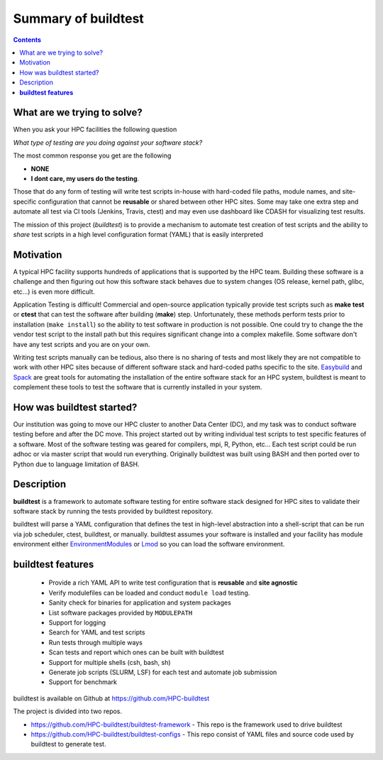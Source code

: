 Summary of buildtest
======================


.. contents::
   :backlinks: none

What are we trying to solve?
-----------------------------

When you ask your HPC facilities the following question

*What type of testing are you doing against your software stack?*

The most common response you get are the following

- **NONE**
-  **I dont care, my users do the testing**.

Those that do any form of testing will write test scripts in-house with hard-coded
file paths, module names, and site-specific configuration that cannot be **reusable**
or shared between other HPC sites. Some may take one extra step and automate all test
via CI tools (Jenkins, Travis, ctest) and may even use dashboard like CDASH for visualizing
test results.

The mission of this project (*buildtest*) is to provide a mechanism to automate test
creation of test scripts and the ability to *share* test scripts in a high level configuration
format (YAML) that is easily interpreted


Motivation
-----------

A typical HPC facility supports hundreds of applications that is supported by the HPC team.
Building these software is a challenge and then figuring out how this software stack behaves
due to system changes (OS release, kernel path, glibc, etc...) is even more difficult.

Application Testing is difficult! Commercial and open-source application typically provide
test scripts such as **make test** or **ctest** that can test the software after building
(**make**) step. Unfortunately, these methods perform tests prior to installation (``make install``)
so the ability to test software in production is not possible. One could try to change the
the vendor test script to the install path but this requires significant change into
a complex makefile. Some software don't have any test scripts and you are on your own.

Writing test scripts manually can be tedious, also there is no sharing of tests
and most likely they are not compatible to work with other HPC sites because of different
software stack and hard-coded paths specific to the site. Easybuild_ and Spack_
are great tools for automating the installation of  the entire software stack for an HPC system,
buildtest is meant to complement these tools to test the software that is currently installed
in your system.


.. _EasyBuild: https://easybuild.readthedocs.io/en/latest/
.. _Spack: https://spack.readthedocs.io/en/latest/index.html

How was buildtest started?
---------------------------

Our institution was going to move our HPC cluster to another Data Center (DC), and my task was to
conduct software testing before and after the DC move. This project started out by writing
individual test scripts to test specific features of a software. Most of the software testing was geared
for compilers, mpi, R, Python, etc... Each test script could be run adhoc or via master script
that would run everything. Originally buildtest was built using BASH and then ported over
to Python due to language limitation of BASH.

Description
-----------

**buildtest** is a framework to automate software testing for entire software stack designed for
HPC sites to validate their software stack by running the tests provided by buildtest repository.

buildtest will parse a YAML configuration that defines the test in high-level abstraction into
a shell-script that can be run via job scheduler, ctest, buildtest, or manually.  buildtest assumes
your software is installed  and your facility has module environment either
EnvironmentModules_ or Lmod_ so you can load the software environment.

.. _EnvironmentModules: http://modules.sourceforge.net/
.. _Lmod: https://github.com/TACC/Lmod

**buildtest features**
-------------------------------

 - Provide a rich YAML API to write test configuration that is **reusable** and **site agnostic**
 - Verify modulefiles can be loaded and conduct ``module load`` testing.
 - Sanity check for binaries for application and system packages
 - List software packages provided by ``MODULEPATH``
 - Support for logging
 - Search for YAML and test scripts
 - Run tests through multiple ways
 - Scan tests and report which ones can be built with buildtest
 - Support for multiple shells (csh, bash, sh)
 - Generate job scripts (SLURM, LSF) for each test and automate job submission
 - Support for benchmark


.. _CMake: https://cmake.org/documentation/


buildtest is available on Github at https://github.com/HPC-buildtest

The project is divided into two repos.

- https://github.com/HPC-buildtest/buildtest-framework - This repo is the framework used to drive buildtest
- https://github.com/HPC-buildtest/buildtest-configs - This repo consist of YAML files and source code used by buildtest to generate test.
